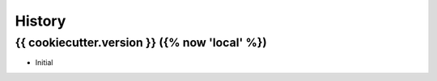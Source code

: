=======
History
=======

{{ cookiecutter.version }} ({% now 'local' %})
------------------

* Initial
